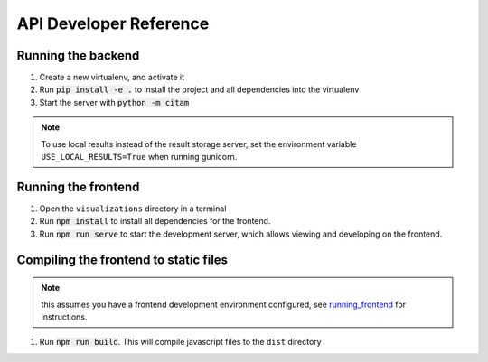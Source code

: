 =========================
API Developer Reference
=========================

-------------------
Running the backend
-------------------

1. Create a new virtualenv, and activate it
#. Run :code:`pip install -e .` to install the project and all dependencies
   into the virtualenv
#. Start the server with :code:`python -m citam`

.. note::
    To use local results instead of the result storage server,
    set the environment variable ``USE_LOCAL_RESULTS=True`` when running
    gunicorn.


.. _running_frontend:

--------------------
Running the frontend
--------------------

1. Open the ``visualizations`` directory in a terminal
#. Run :code:`npm install` to install all dependencies for the frontend.
#. Run :code:`npm run serve` to start the development server, which allows
   viewing and developing on the frontend.

--------------------------------------
Compiling the frontend to static files
--------------------------------------

.. note::
   this assumes you have a frontend development environment configured, see
   running_frontend_ for instructions.

1. Run :code:`npm run build`.  This will compile javascript files to the
   ``dist`` directory

